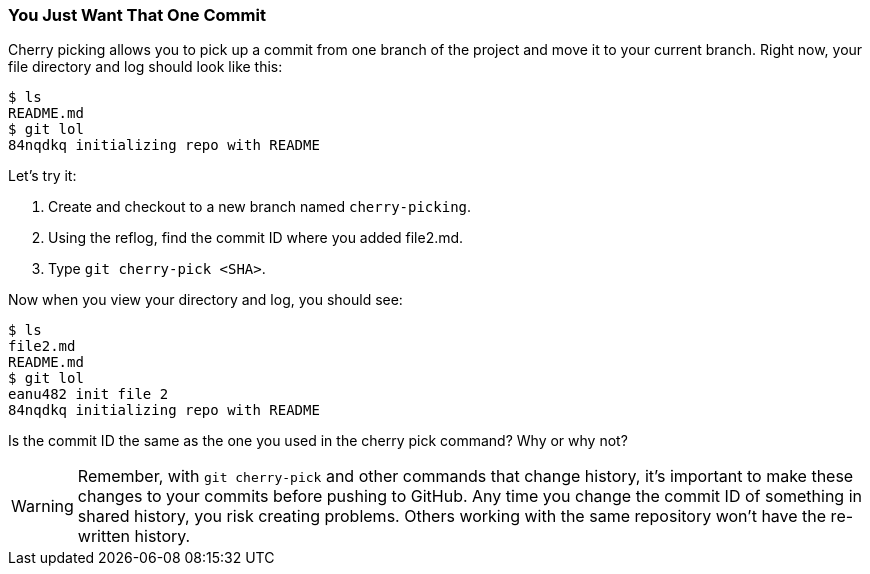 [[_cherry-pick]]
### You Just Want That One Commit

Cherry picking allows you to pick up a commit from one branch of the project and move it to your current branch. Right now, your file directory and log should look like this:

[source,console]
----
$ ls
README.md
$ git lol
84nqdkq initializing repo with README
----

Let's try it:

. Create and checkout to a new branch named `cherry-picking`.
. Using the reflog, find the commit ID where you added file2.md.
. Type `git cherry-pick <SHA>`.

Now when you view your directory and log, you should see:

[source,console]
----
$ ls
file2.md
README.md
$ git lol
eanu482 init file 2
84nqdkq initializing repo with README
----

Is the commit ID the same as the one you used in the cherry pick command? Why or why not?

[WARNING]
====
Remember, with `git cherry-pick` and other commands that change history, it's important to make these changes to your commits before pushing to GitHub. Any time you change the commit ID of something in shared history, you risk creating problems. Others working with the same repository won't have the re-written history. 
====

